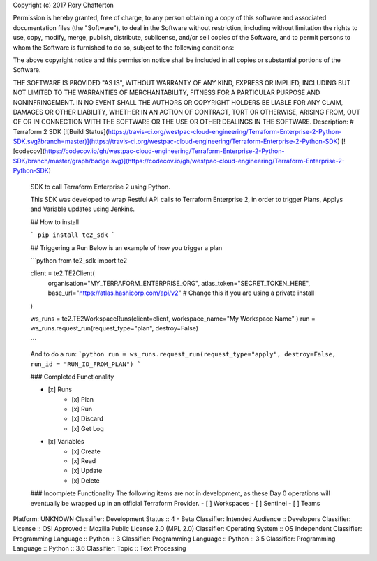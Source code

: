 Copyright (c) 2017 Rory Chatterton

Permission is hereby granted, free of charge, to any person obtaining a copy
of this software and associated documentation files (the "Software"), to deal
in the Software without restriction, including without limitation the rights
to use, copy, modify, merge, publish, distribute, sublicense, and/or sell
copies of the Software, and to permit persons to whom the Software is
furnished to do so, subject to the following conditions:

The above copyright notice and this permission notice shall be included in all
copies or substantial portions of the Software.

THE SOFTWARE IS PROVIDED "AS IS", WITHOUT WARRANTY OF ANY KIND, EXPRESS OR
IMPLIED, INCLUDING BUT NOT LIMITED TO THE WARRANTIES OF MERCHANTABILITY,
FITNESS FOR A PARTICULAR PURPOSE AND NONINFRINGEMENT. IN NO EVENT SHALL THE
AUTHORS OR COPYRIGHT HOLDERS BE LIABLE FOR ANY CLAIM, DAMAGES OR OTHER
LIABILITY, WHETHER IN AN ACTION OF CONTRACT, TORT OR OTHERWISE, ARISING FROM,
OUT OF OR IN CONNECTION WITH THE SOFTWARE OR THE USE OR OTHER DEALINGS IN THE
SOFTWARE.
Description: # Terraform 2 SDK [![Build Status](https://travis-ci.org/westpac-cloud-engineering/Terraform-Enterprise-2-Python-SDK.svg?branch=master)](https://travis-ci.org/westpac-cloud-engineering/Terraform-Enterprise-2-Python-SDK) [![codecov](https://codecov.io/gh/westpac-cloud-engineering/Terraform-Enterprise-2-Python-SDK/branch/master/graph/badge.svg)](https://codecov.io/gh/westpac-cloud-engineering/Terraform-Enterprise-2-Python-SDK) 
        
        SDK to call Terraform Enterprise 2 using Python.
        
        This SDK was developed to wrap Restful API calls to Terraform Enterprise 2, in order to trigger Plans, Applys and Variable updates using Jenkins. 
        
        ## How to install
        
        ```
        pip install te2_sdk
        ```
        
        ## Triggering a Run
        Below is an example of how you trigger a plan
        
        ```python
        from te2_sdk import te2
        
        client = te2.TE2Client(
            organisation="MY_TERRAFORM_ENTERPRISE_ORG",
            atlas_token="SECRET_TOKEN_HERE",
            base_url="https://atlas.hashicorp.com/api/v2" # Change this if you are using a private install
        )
        
        ws_runs = te2.TE2WorkspaceRuns(client=client, workspace_name="My Workspace Name" )
        run = ws_runs.request_run(request_type="plan", destroy=False)
        
        ```
        
        And to do a run:
        ```python
        run = ws_runs.request_run(request_type="apply", destroy=False, run_id = "RUN_ID_FROM_PLAN")
        ```
        
        ### Completed Functionality
        
        - [x] Runs
            - [x] Plan
            - [x] Run
            - [x] Discard
            - [x] Get Log
        - [x] Variables
            - [x] Create
            - [x] Read
            - [x] Update
            - [x] Delete
            
        ### Incomplete Functionality
        The following items are not in development, as these Day 0 operations will eventually be wrapped up in an official Terraform Provider. 
        - [ ] Workspaces
        - [ ] Sentinel
        - [ ] Teams
Platform: UNKNOWN
Classifier: Development Status :: 4 - Beta
Classifier: Intended Audience :: Developers
Classifier: License :: OSI Approved :: Mozilla Public License 2.0 (MPL 2.0)
Classifier: Operating System :: OS Independent
Classifier: Programming Language :: Python :: 3
Classifier: Programming Language :: Python :: 3.5
Classifier: Programming Language :: Python :: 3.6
Classifier: Topic :: Text Processing
